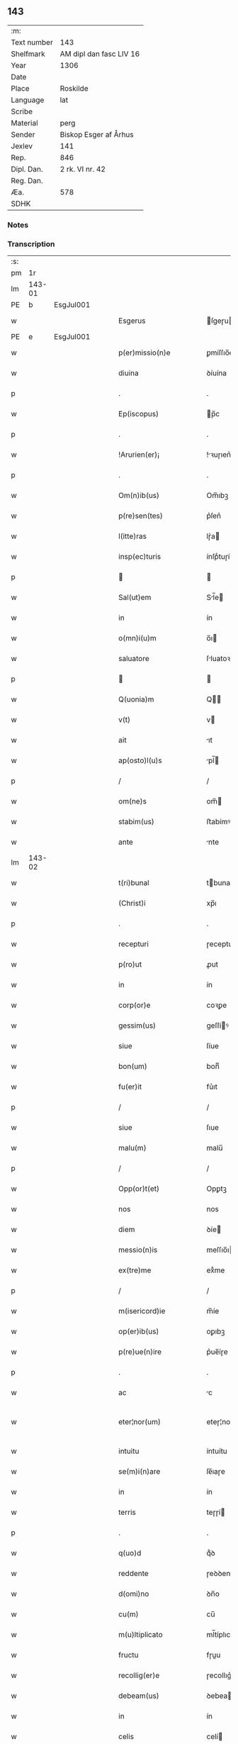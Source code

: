 ** 143
| :m:         |                         |
| Text number | 143                     |
| Shelfmark   | AM dipl dan fasc LIV 16 |
| Year        | 1306                    |
| Date        |                         |
| Place       | Roskilde                |
| Language    | lat                     |
| Scribe      |                         |
| Material    | perg                    |
| Sender      | Biskop Esger af Århus   |
| Jexlev      | 141                     |
| Rep.        | 846                     |
| Dipl. Dan.  | 2 rk. VI nr. 42         |
| Reg. Dan.   |                         |
| Æa.         | 578                     |
| SDHK        |                         |

*** Notes


*** Transcription
| :s: |        |   |   |   |   |                           |               |   |   |   |   |     |   |   |    |               |
| pm  |     1r |   |   |   |   |                           |               |   |   |   |   |     |   |   |    |               |
| lm  | 143-01 |   |   |   |   |                           |               |   |   |   |   |     |   |   |    |               |
| PE  |      b | EsgJul001  |   |   |   |                           |               |   |   |   |   |     |   |   |    |               |
| w   |        |   |   |   |   | Esgerus                   | ſgeɼu       |   |   |   |   | lat |   |   |    |        143-01 |
| PE  |      e | EsgJul001  |   |   |   |                           |               |   |   |   |   |     |   |   |    |               |
| w   |        |   |   |   |   | p(er)missio(n)e           | ꝑmíſſıo̅e      |   |   |   |   | lat |   |   |    |        143-01 |
| w   |        |   |   |   |   | diuina                    | ꝺíuína        |   |   |   |   | lat |   |   |    |        143-01 |
| p   |        |   |   |   |   | .                         | .             |   |   |   |   | lat |   |   |    |        143-01 |
| w   |        |   |   |   |   | Ep(iscopus)               | p̅c           |   |   |   |   | lat |   |   |    |        143-01 |
| p   |        |   |   |   |   | .                         | .             |   |   |   |   | lat |   |   |    |        143-01 |
| w   |        |   |   |   |   | !Arurien(er)¡             | !ꝛuɼıen͛¡     |   |   |   |   | lat |   |   |    |        143-01 |
| p   |        |   |   |   |   | .                         | .             |   |   |   |   | lat |   |   |    |        143-01 |
| w   |        |   |   |   |   | Om(n)ib(us)               | Om̅ıbꝫ         |   |   |   |   | lat |   |   |    |        143-01 |
| w   |        |   |   |   |   | p(re)sen(tes)             | p͛ſen͛          |   |   |   |   | lat |   |   |    |        143-01 |
| w   |        |   |   |   |   | l(itte)ras                | lɼ͛a          |   |   |   |   | lat |   |   |    |        143-01 |
| w   |        |   |   |   |   | insp(ec)turis             | ínſpͨtuɼí     |   |   |   |   | lat |   |   |    |        143-01 |
| p   |        |   |   |   |   |                          |              |   |   |   |   | lat |   |   |    |        143-01 |
| w   |        |   |   |   |   | Sal(ut)em                 | Sl̅e         |   |   |   |   | lat |   |   |    |        143-01 |
| w   |        |   |   |   |   | in                        | ín            |   |   |   |   | lat |   |   |    |        143-01 |
| w   |        |   |   |   |   | o(mn)i(u)m                | o̅ı           |   |   |   |   | lat |   |   |    |        143-01 |
| w   |        |   |   |   |   | saluatore                 | ſluatoꝛe     |   |   |   |   | lat |   |   |    |        143-01 |
| p   |        |   |   |   |   |                          |              |   |   |   |   | lat |   |   |    |        143-01 |
| w   |        |   |   |   |   | Q(uonia)m                 | Q̅            |   |   |   |   | lat |   |   |    |        143-01 |
| w   |        |   |   |   |   | v(t)                      | v            |   |   |   |   | lat |   |   |    |        143-01 |
| w   |        |   |   |   |   | ait                       | ıt           |   |   |   |   | lat |   |   |    |        143-01 |
| w   |        |   |   |   |   | ap(osto)l(u)s             | pl̅          |   |   |   |   | lat |   |   |    |        143-01 |
| p   |        |   |   |   |   | /                         | /             |   |   |   |   | lat |   |   |    |        143-01 |
| w   |        |   |   |   |   | om(ne)s                   | om̅           |   |   |   |   | lat |   |   |    |        143-01 |
| w   |        |   |   |   |   | stabim(us)                | ﬅabímꝰ        |   |   |   |   | lat |   |   |    |        143-01 |
| w   |        |   |   |   |   | ante                      | nte          |   |   |   |   | lat |   |   |    |        143-01 |
| lm  | 143-02 |   |   |   |   |                           |               |   |   |   |   |     |   |   |    |               |
| w   |        |   |   |   |   | t(ri)bunal                | tbunal       |   |   |   |   | lat |   |   |    |        143-02 |
| w   |        |   |   |   |   | (Christ)i                 | xp̅ı           |   |   |   |   | lat |   |   |    |        143-02 |
| p   |        |   |   |   |   | .                         | .             |   |   |   |   | lat |   |   |    |        143-02 |
| w   |        |   |   |   |   | recepturi                 | ɼeceptuɼí     |   |   |   |   | lat |   |   |    |        143-02 |
| w   |        |   |   |   |   | p(ro)ut                   | ꝓut           |   |   |   |   | lat |   |   |    |        143-02 |
| w   |        |   |   |   |   | in                        | ín            |   |   |   |   | lat |   |   |    |        143-02 |
| w   |        |   |   |   |   | corp(or)e                 | coꝛꝑe         |   |   |   |   | lat |   |   |    |        143-02 |
| w   |        |   |   |   |   | gessim(us)                | geſſíꝰ       |   |   |   |   | lat |   |   |    |        143-02 |
| w   |        |   |   |   |   | siue                      | ſíue          |   |   |   |   | lat |   |   |    |        143-02 |
| w   |        |   |   |   |   | bon(um)                   | bonͫ           |   |   |   |   | lat |   |   |    |        143-02 |
| w   |        |   |   |   |   | fu(er)it                  | fu͛ıt          |   |   |   |   | lat |   |   |    |        143-02 |
| p   |        |   |   |   |   | /                         | /             |   |   |   |   | lat |   |   |    |        143-02 |
| w   |        |   |   |   |   | siue                      | ſıue          |   |   |   |   | lat |   |   |    |        143-02 |
| w   |        |   |   |   |   | malu(m)                   | malu̅          |   |   |   |   | lat |   |   |    |        143-02 |
| p   |        |   |   |   |   | /                         | /             |   |   |   |   | lat |   |   |    |        143-02 |
| w   |        |   |   |   |   | Opp(or)t(et)              | Opꝑtꝫ         |   |   |   |   | lat |   |   |    |        143-02 |
| w   |        |   |   |   |   | nos                       | nos           |   |   |   |   | lat |   |   |    |        143-02 |
| w   |        |   |   |   |   | diem                      | ꝺíe          |   |   |   |   | lat |   |   |    |        143-02 |
| w   |        |   |   |   |   | messio(n)is               | meſſıo̅ı      |   |   |   |   | lat |   |   |    |        143-02 |
| w   |        |   |   |   |   | ex(tre)me                 | exͤme          |   |   |   |   | lat |   |   |    |        143-02 |
| p   |        |   |   |   |   | /                         | /             |   |   |   |   | lat |   |   |    |        143-02 |
| w   |        |   |   |   |   | m(isericord)ie            | m̅íe           |   |   |   |   | lat |   |   |    |        143-02 |
| w   |        |   |   |   |   | op(er)ib(us)              | oꝑıbꝫ         |   |   |   |   | lat |   |   |    |        143-02 |
| w   |        |   |   |   |   | p(re)ue(n)ire             | p͛ue̅íɼe        |   |   |   |   | lat |   |   |    |        143-02 |
| p   |        |   |   |   |   | .                         | .             |   |   |   |   | lat |   |   |    |        143-02 |
| w   |        |   |   |   |   | ac                        | c            |   |   |   |   | lat |   |   |    |        143-02 |
| w   |        |   |   |   |   | eter¦nor(um)              | eteɼ¦noꝝ      |   |   |   |   | lat |   |   |    | 143-02—143-03 |
| w   |        |   |   |   |   | intuitu                   | íntuítu       |   |   |   |   | lat |   |   |    |        143-03 |
| w   |        |   |   |   |   | se(m)i(n)are              | ſe̅ıaɼe        |   |   |   |   | lat |   |   |    |        143-03 |
| w   |        |   |   |   |   | in                        | ín            |   |   |   |   | lat |   |   | =  |        143-03 |
| w   |        |   |   |   |   | terris                    | teɼɼí        |   |   |   |   | lat |   |   | == |        143-03 |
| p   |        |   |   |   |   | .                         | .             |   |   |   |   | lat |   |   |    |        143-03 |
| w   |        |   |   |   |   | q(uo)d                    | qͦꝺ            |   |   |   |   | lat |   |   |    |        143-03 |
| w   |        |   |   |   |   | reddente                  | ɼeꝺꝺente      |   |   |   |   | lat |   |   |    |        143-03 |
| w   |        |   |   |   |   | d(omi)no                  | ꝺn̅o           |   |   |   |   | lat |   |   |    |        143-03 |
| w   |        |   |   |   |   | cu(m)                     | cu̅            |   |   |   |   | lat |   |   |    |        143-03 |
| w   |        |   |   |   |   | m(u)ltiplicato            | ml̅típlıcato   |   |   |   |   | lat |   |   |    |        143-03 |
| w   |        |   |   |   |   | fructu                    | fɼuu         |   |   |   |   | lat |   |   |    |        143-03 |
| w   |        |   |   |   |   | recollig(er)e             | ɼecollıg͛e     |   |   |   |   | lat |   |   |    |        143-03 |
| w   |        |   |   |   |   | debeam(us)                | ꝺebeaꝰ       |   |   |   |   | lat |   |   |    |        143-03 |
| w   |        |   |   |   |   | in                        | ín            |   |   |   |   | lat |   |   |    |        143-03 |
| w   |        |   |   |   |   | celis                     | celí         |   |   |   |   | lat |   |   |    |        143-03 |
| w   |        |   |   |   |   | firma(m)                  | fıɼma̅         |   |   |   |   | lat |   |   |    |        143-03 |
| w   |        |   |   |   |   | spem                      | ſpe          |   |   |   |   | lat |   |   |    |        143-03 |
| p   |        |   |   |   |   | /                         | /             |   |   |   |   | lat |   |   |    |        143-03 |
| w   |        |   |   |   |   | fiduciam q(ue)            | fıꝺucíam qꝫ   |   |   |   |   | lat |   |   |    |        143-03 |
| w   |        |   |   |   |   | tene(n)tes                | tene̅te       |   |   |   |   | lat |   |   |    |        143-03 |
| p   |        |   |   |   |   | /                         | /             |   |   |   |   | lat |   |   |    |        143-03 |
| w   |        |   |   |   |   | q(uonia)m                 | q̅            |   |   |   |   | lat |   |   |    |        143-03 |
| w   |        |   |   |   |   | q(ui)                     | q            |   |   |   |   | lat |   |   |    |        143-03 |
| lm  | 143-04 |   |   |   |   |                           |               |   |   |   |   |     |   |   |    |               |
| w   |        |   |   |   |   | parce                     | paɼce         |   |   |   |   | lat |   |   |    |        143-04 |
| w   |        |   |   |   |   | se(m)i(n)at               | ſe̅ıat         |   |   |   |   | lat |   |   |    |        143-04 |
| p   |        |   |   |   |   | /                         | /             |   |   |   |   | lat |   |   |    |        143-04 |
| w   |        |   |   |   |   | p(ar)ce                   | ꝑce           |   |   |   |   | lat |   |   |    |        143-04 |
| w   |        |   |   |   |   | (et)                      |              |   |   |   |   | lat |   |   |    |        143-04 |
| w   |        |   |   |   |   | metet                     | metet         |   |   |   |   | lat |   |   |    |        143-04 |
| p   |        |   |   |   |   | .                         | .             |   |   |   |   | lat |   |   |    |        143-04 |
| w   |        |   |   |   |   | (et)                      |              |   |   |   |   | lat |   |   |    |        143-04 |
| w   |        |   |   |   |   | quj                       | qu           |   |   |   |   | lat |   |   |    |        143-04 |
| w   |        |   |   |   |   | se(m)i(n)at               | ſe̅ıat         |   |   |   |   | lat |   |   |    |        143-04 |
| w   |        |   |   |   |   | in                        | ín            |   |   |   |   | lat |   |   |    |        143-04 |
| w   |        |   |   |   |   | b(e)n(e)dict(i)o(n)ib(us) | bn̅ꝺí̅oıbꝫ     |   |   |   |   | lat |   |   |    |        143-04 |
| p   |        |   |   |   |   | /                         | /             |   |   |   |   | lat |   |   |    |        143-04 |
| w   |        |   |   |   |   | De                        | De            |   |   |   |   | lat |   |   |    |        143-04 |
| w   |        |   |   |   |   | b(e)n(e)dict(i)o(n)ib(us) | bn̅ꝺí̅oıbꝫ     |   |   |   |   | lat |   |   |    |        143-04 |
| w   |        |   |   |   |   | (et)                      |              |   |   |   |   | lat |   |   |    |        143-04 |
| w   |        |   |   |   |   | metet                     | metet         |   |   |   |   | lat |   |   |    |        143-04 |
| w   |        |   |   |   |   | vita(m)                   | vıta̅          |   |   |   |   | lat |   |   |    |        143-04 |
| w   |        |   |   |   |   | et(er)nam                 | et͛na         |   |   |   |   | lat |   |   |    |        143-04 |
| p   |        |   |   |   |   |                          |              |   |   |   |   | lat |   |   |    |        143-04 |
| w   |        |   |   |   |   | Cu(m)                     | Cu̅            |   |   |   |   | lat |   |   |    |        143-04 |
| w   |        |   |   |   |   | (i)g(itur)                | g            |   |   |   |   | lat |   |   |    |        143-04 |
| w   |        |   |   |   |   | dil(e)c(t)e               | ꝺílc̅e         |   |   |   |   | lat |   |   |    |        143-04 |
| w   |        |   |   |   |   | nob(is)                   | nob̅           |   |   |   |   | lat |   |   |    |        143-04 |
| w   |        |   |   |   |   | in                        | ín            |   |   |   |   | lat |   |   |    |        143-04 |
| w   |        |   |   |   |   | (Christ)o                 | xp̅o           |   |   |   |   | lat |   |   |    |        143-04 |
| w   |        |   |   |   |   | s(an)c(t)imo(n)iales      | ſc̅ımo̅ıale    |   |   |   |   | lat |   |   |    |        143-04 |
| w   |        |   |   |   |   | recluse                   | ɼecluſe       |   |   |   |   | lat |   |   |    |        143-04 |
| lm  | 143-05 |   |   |   |   |                           |               |   |   |   |   |     |   |   |    |               |
| w   |        |   |   |   |   | Ord(in)is                 | Oꝛꝺ̅ı         |   |   |   |   | lat |   |   |    |        143-05 |
| w   |        |   |   |   |   | s(an)c(t)i                | ſc̅ı           |   |   |   |   | lat |   |   |    |        143-05 |
| w   |        |   |   |   |   | Damianj                   | Dmín       |   |   |   |   | lat |   |   |    |        143-05 |
| PL  |      b |   |   |   |   |                           |               |   |   |   |   |     |   |   |    |               |
| w   |        |   |   |   |   | Roskyld(is)               | Roſkyl       |   |   |   |   | lat |   |   |    |        143-05 |
| PL  |      e |   |   |   |   |                           |               |   |   |   |   |     |   |   |    |               |
| p   |        |   |   |   |   | /                         | /             |   |   |   |   | lat |   |   |    |        143-05 |
| w   |        |   |   |   |   | Pro                       | Pꝛo           |   |   |   |   | lat |   |   |    |        143-05 |
| w   |        |   |   |   |   | ecc(les)ia                | ecc̅ía         |   |   |   |   | lat |   |   |    |        143-05 |
| w   |        |   |   |   |   | (et)                      |              |   |   |   |   | lat |   |   |    |        143-05 |
| w   |        |   |   |   |   | edificijs                 | eꝺífıcí     |   |   |   |   | lat |   |   |    |        143-05 |
| w   |        |   |   |   |   | mo(n)ast(er)ij            | mo̅ﬅ͛ı        |   |   |   |   | lat |   |   |    |        143-05 |
| w   |        |   |   |   |   | suj                       | ſu           |   |   |   |   | lat |   |   |    |        143-05 |
| p   |        |   |   |   |   | .                         | .             |   |   |   |   | lat |   |   |    |        143-05 |
| w   |        |   |   |   |   | ac                        | c            |   |   |   |   | lat |   |   |    |        143-05 |
| w   |        |   |   |   |   | (etiam)                   | ͛             |   |   |   |   | lat |   |   |    |        143-05 |
| w   |        |   |   |   |   | sustentac(i)o(n)e         | ſuﬅentac̅oe    |   |   |   |   | lat |   |   |    |        143-05 |
| w   |        |   |   |   |   | arte                      | ꝛte          |   |   |   |   | lat |   |   |    |        143-05 |
| w   |        |   |   |   |   | vite                      | vıte          |   |   |   |   | lat |   |   |    |        143-05 |
| w   |        |   |   |   |   | ip(s)ar(um)               | ıp̅aꝝ          |   |   |   |   | lat |   |   |    |        143-05 |
| p   |        |   |   |   |   |                          |              |   |   |   |   | lat |   |   |    |        143-05 |
| w   |        |   |   |   |   | que                       | que           |   |   |   |   | lat |   |   |    |        143-05 |
| w   |        |   |   |   |   | pro                       | pꝛo           |   |   |   |   | lat |   |   |    |        143-05 |
| w   |        |   |   |   |   | (Christ)o                 | xp̅o           |   |   |   |   | lat |   |   |    |        143-05 |
| w   |        |   |   |   |   | tante                     | tnte         |   |   |   |   | lat |   |   |    |        143-05 |
| w   |        |   |   |   |   | rigore(m)                 | ɼígoꝛe̅        |   |   |   |   | lat |   |   |    |        143-05 |
| w   |        |   |   |   |   | religionis                | ɼelıgıoní    |   |   |   |   | lat |   |   |    |        143-05 |
| lm  | 143-06 |   |   |   |   |                           |               |   |   |   |   |     |   |   |    |               |
| w   |        |   |   |   |   | ferre                     | feɼɼe         |   |   |   |   | lat |   |   |    |        143-06 |
| w   |        |   |   |   |   | dec(re)ueru(n)t           | ꝺecͤueɼu̅t      |   |   |   |   | lat |   |   |    |        143-06 |
| p   |        |   |   |   |   | /                         | /             |   |   |   |   | lat |   |   |    |        143-06 |
| w   |        |   |   |   |   | elemosinis                | elemoſíní    |   |   |   |   | lat |   |   |    |        143-06 |
| w   |        |   |   |   |   | indigeant                 | ínꝺígent     |   |   |   |   | lat |   |   |    |        143-06 |
| w   |        |   |   |   |   | iuuari                    | íuuaɼí        |   |   |   |   | lat |   |   |    |        143-06 |
| w   |        |   |   |   |   | fideliu(m)                | fıꝺelıu̅       |   |   |   |   | lat |   |   |    |        143-06 |
| p   |        |   |   |   |   | /                         | /             |   |   |   |   | lat |   |   |    |        143-06 |
| w   |        |   |   |   |   | q(ui)b(us)                | qbꝫ          |   |   |   |   | lat |   |   |    |        143-06 |
| w   |        |   |   |   |   | ip(s)e                    | ıp̅e           |   |   |   |   | lat |   |   |    |        143-06 |
| w   |        |   |   |   |   | or(ati)onu(m)             | oꝛ̅onu̅         |   |   |   |   | lat |   |   |    |        143-06 |
| w   |        |   |   |   |   | suaru(m)                  | ſuaɼu̅         |   |   |   |   | lat |   |   |    |        143-06 |
| w   |        |   |   |   |   | s(u)bsidia                | ſbſıꝺía      |   |   |   |   | lat |   |   |    |        143-06 |
| p   |        |   |   |   |   | .                         | .             |   |   |   |   | lat |   |   |    |        143-06 |
| w   |        |   |   |   |   | repend(er)e               | ɼepenꝺ͛e       |   |   |   |   | lat |   |   |    |        143-06 |
| w   |        |   |   |   |   | student                   | ﬅuꝺent        |   |   |   |   | lat |   |   |    |        143-06 |
| p   |        |   |   |   |   | /                         | /             |   |   |   |   | lat |   |   |    |        143-06 |
| w   |        |   |   |   |   | Vniu(er)sitate(m)         | Vníu͛ſıtate̅    |   |   |   |   | lat |   |   |    |        143-06 |
| w   |        |   |   |   |   | v(est)ram                 | vꝛ̅a          |   |   |   |   | lat |   |   |    |        143-06 |
| w   |        |   |   |   |   | rogam(us)                 | rogaꝰ        |   |   |   |   | lat |   |   |    |        143-06 |
| w   |        |   |   |   |   | (et)                      |              |   |   |   |   | lat |   |   |    |        143-06 |
| w   |        |   |   |   |   | hor-¦tam(ur)              | hoꝛ-¦tam᷑      |   |   |   |   | lat |   |   |    | 143-06—143-07 |
| w   |        |   |   |   |   | in                        | ín            |   |   |   |   | lat |   |   |    |        143-07 |
| w   |        |   |   |   |   | d(omi)no                  | ꝺn̅o           |   |   |   |   | lat |   |   |    |        143-07 |
| p   |        |   |   |   |   | .                         | .             |   |   |   |   | lat |   |   |    |        143-07 |
| w   |        |   |   |   |   | Jn                        | Jn            |   |   |   |   | lat |   |   |    |        143-07 |
| w   |        |   |   |   |   | remissio(n)em             | remıſſıo̅e    |   |   |   |   | lat |   |   |    |        143-07 |
| w   |        |   |   |   |   | vob(is)                   | vob̅           |   |   |   |   | lat |   |   |    |        143-07 |
| w   |        |   |   |   |   | p(ec)caminu(m)            | pͨcamínu̅       |   |   |   |   | lat |   |   |    |        143-07 |
| w   |        |   |   |   |   | i(n)iu(n)ge(n)tes         | ı̅ıu̅ge̅te      |   |   |   |   | lat |   |   |    |        143-07 |
| p   |        |   |   |   |   | /                         | /             |   |   |   |   | lat |   |   |    |        143-07 |
| w   |        |   |   |   |   | Q(ua)ti(nus)              | Qtıꝰ         |   |   |   |   | lat |   |   |    |        143-07 |
| w   |        |   |   |   |   | eis                       | eí           |   |   |   |   | lat |   |   |    |        143-07 |
| w   |        |   |   |   |   | pias                      | pıa          |   |   |   |   | lat |   |   |    |        143-07 |
| w   |        |   |   |   |   | elemo(s)i(n)as            | elemo̅ı      |   |   |   |   | lat |   |   |    |        143-07 |
| w   |        |   |   |   |   | (et)                      |              |   |   |   |   | lat |   |   |    |        143-07 |
| w   |        |   |   |   |   | g(ra)ta                   | gta          |   |   |   |   | lat |   |   |    |        143-07 |
| w   |        |   |   |   |   | caritatis                 | caɼítatí     |   |   |   |   | lat |   |   |    |        143-07 |
| w   |        |   |   |   |   | s(u)bsidia                | ſbſıꝺía      |   |   |   |   | lat |   |   |    |        143-07 |
| w   |        |   |   |   |   | erogetis                  | eɼogetí      |   |   |   |   | lat |   |   |    |        143-07 |
| p   |        |   |   |   |   | .                         | .             |   |   |   |   | lat |   |   |    |        143-07 |
| w   |        |   |   |   |   | vt                        | vt            |   |   |   |   | lat |   |   |    |        143-07 |
| w   |        |   |   |   |   | p(er)                     | ꝑ             |   |   |   |   | lat |   |   |    |        143-07 |
| w   |        |   |   |   |   | s(u)bue(n)c(i)o(n)em      | ſbue̅c̅oe     |   |   |   |   | lat |   |   |    |        143-07 |
| w   |        |   |   |   |   | v(est)ram                 | vꝛ̅a          |   |   |   |   | lat |   |   |    |        143-07 |
| w   |        |   |   |   |   | op(us)                    | opꝰ           |   |   |   |   | lat |   |   |    |        143-07 |
| lm  | 143-08 |   |   |   |   |                           |               |   |   |   |   |     |   |   |    |               |
| w   |        |   |   |   |   | hui(us)mo(d)i             | huıꝰmo̅ı       |   |   |   |   | lat |   |   |    |        143-08 |
| w   |        |   |   |   |   | (con)sumarj               | ꝯſumꝛ       |   |   |   |   | lat |   |   |    |        143-08 |
| w   |        |   |   |   |   | valeat                    | vleat        |   |   |   |   | lat |   |   |    |        143-08 |
| p   |        |   |   |   |   | .                         | .             |   |   |   |   | lat |   |   |    |        143-08 |
| w   |        |   |   |   |   | (et)                      |              |   |   |   |   | lat |   |   |    |        143-08 |
| w   |        |   |   |   |   | alias                     | lı         |   |   |   |   | lat |   |   |    |        143-08 |
| w   |        |   |   |   |   | ear(um)                   | eꝝ           |   |   |   |   | lat |   |   |    |        143-08 |
| p   |        |   |   |   |   | .                         | .             |   |   |   |   | lat |   |   |    |        143-08 |
| w   |        |   |   |   |   | indigencie                | índígencíe    |   |   |   |   | lat |   |   |    |        143-08 |
| w   |        |   |   |   |   | p(ro)uideri               | ꝓuíꝺeɼí       |   |   |   |   | lat |   |   |    |        143-08 |
| p   |        |   |   |   |   | .                         | .             |   |   |   |   | lat |   |   |    |        143-08 |
| w   |        |   |   |   |   | ac                        | c            |   |   |   |   | lat |   |   |    |        143-08 |
| w   |        |   |   |   |   | vos                       | vo           |   |   |   |   | lat |   |   |    |        143-08 |
| w   |        |   |   |   |   | p(er)                     | ꝑ             |   |   |   |   | lat |   |   |    |        143-08 |
| w   |        |   |   |   |   | hec                       | hec           |   |   |   |   | lat |   |   |    |        143-08 |
| w   |        |   |   |   |   | (et)                      |              |   |   |   |   | lat |   |   |    |        143-08 |
| w   |        |   |   |   |   | alia                      | lı          |   |   |   |   | lat |   |   |    |        143-08 |
| w   |        |   |   |   |   | bona                      | bon          |   |   |   |   | lat |   |   |    |        143-08 |
| w   |        |   |   |   |   | que                       | que           |   |   |   |   | lat |   |   |    |        143-08 |
| w   |        |   |   |   |   | d(omi)no                  | ꝺn̅o           |   |   |   |   | lat |   |   |    |        143-08 |
| w   |        |   |   |   |   | inspirante                | ınſpíɼante    |   |   |   |   | lat |   |   |    |        143-08 |
| w   |        |   |   |   |   | fec(er)itis               | fec͛ıtí       |   |   |   |   | lat |   |   |    |        143-08 |
| p   |        |   |   |   |   | /                         | /             |   |   |   |   | lat |   |   |    |        143-08 |
| w   |        |   |   |   |   | ear(um)                   | eꝝ           |   |   |   |   | lat |   |   |    |        143-08 |
| w   |        |   |   |   |   | adiuti                    | ꝺíutí        |   |   |   |   | lat |   |   |    |        143-08 |
| w   |        |   |   |   |   | p(re)cib(us)              | p͛cíbꝫ         |   |   |   |   | lat |   |   |    |        143-08 |
| p   |        |   |   |   |   | /                         | /             |   |   |   |   | lat |   |   |    |        143-08 |
| lm  | 143-09 |   |   |   |   |                           |               |   |   |   |   |     |   |   |    |               |
| w   |        |   |   |   |   | ad                        | aꝺ            |   |   |   |   | lat |   |   |    |        143-09 |
| w   |        |   |   |   |   | et(er)ne                  | et͛ne          |   |   |   |   | lat |   |   |    |        143-09 |
| p   |        |   |   |   |   | /                         | /             |   |   |   |   | lat |   |   |    |        143-09 |
| w   |        |   |   |   |   | possitis                  | poſſıtís      |   |   |   |   | lat |   |   |    |        143-09 |
| w   |        |   |   |   |   | felicitatis               | felıcítatís   |   |   |   |   | lat |   |   |    |        143-09 |
| w   |        |   |   |   |   | gaudia                    | guꝺı        |   |   |   |   | lat |   |   |    |        143-09 |
| w   |        |   |   |   |   | p(er)ue(n)ire             | ꝑue̅ıɼe        |   |   |   |   | lat |   |   |    |        143-09 |
| w   |        |   |   |   |   | Cupientes                 | Cupíentes     |   |   |   |   | lat |   |   |    |        143-09 |
| w   |        |   |   |   |   | (etiam)                   | ͛             |   |   |   |   | lat |   |   |    |        143-09 |
| w   |        |   |   |   |   | v(t)                      | v            |   |   |   |   | lat |   |   |    |        143-09 |
| w   |        |   |   |   |   | ear(un)dem                | eꝝꝺe        |   |   |   |   | lat |   |   |    |        143-09 |
| w   |        |   |   |   |   | ecc(les)ia                | ecc̅ı         |   |   |   |   | lat |   |   |    |        143-09 |
| w   |        |   |   |   |   | (con)g(ru)is              | ꝯgͮí          |   |   |   |   | lat |   |   |    |        143-09 |
| w   |        |   |   |   |   | honorib(us)               | honoꝛíbꝫ      |   |   |   |   | lat |   |   |    |        143-09 |
| w   |        |   |   |   |   | f(re)q(uen)tet(ur)        | f͛ꝙ̅tet᷑         |   |   |   |   | lat |   |   |    |        143-09 |
| p   |        |   |   |   |   | /                         | /             |   |   |   |   | lat |   |   |    |        143-09 |
| w   |        |   |   |   |   | Om(n)ib(us)               | Om̅ıbꝫ         |   |   |   |   | lat |   |   |    |        143-09 |
| w   |        |   |   |   |   | v(er)e                    | v͛e            |   |   |   |   | lat |   |   |    |        143-09 |
| w   |        |   |   |   |   | pe(n)itentib(us)          | pe̅ıtentíbꝫ    |   |   |   |   | lat |   |   |    |        143-09 |
| w   |        |   |   |   |   | (et)                      |              |   |   |   |   | lat |   |   |    |        143-09 |
| w   |        |   |   |   |   | (con)fessis               | ꝯfeſſı       |   |   |   |   | lat |   |   |    |        143-09 |
| w   |        |   |   |   |   | quj                       | qu           |   |   |   |   | lat |   |   |    |        143-09 |
| lm  | 143-10 |   |   |   |   |                           |               |   |   |   |   |     |   |   |    |               |
| w   |        |   |   |   |   | eis                       | eí           |   |   |   |   | lat |   |   |    |        143-10 |
| w   |        |   |   |   |   | p(ro)                     | ꝓ             |   |   |   |   | lat |   |   |    |        143-10 |
| w   |        |   |   |   |   | d(i)c(t)i                 | ꝺc̅ı           |   |   |   |   | lat |   |   |    |        143-10 |
| w   |        |   |   |   |   | (con)sumac(i)o(n)e        | ꝯſumc̅oe      |   |   |   |   | lat |   |   |    |        143-10 |
| w   |        |   |   |   |   | op(er)is                  | oꝑí          |   |   |   |   | lat |   |   |    |        143-10 |
| p   |        |   |   |   |   | .                         | .             |   |   |   |   | lat |   |   |    |        143-10 |
| w   |        |   |   |   |   | v(e)l                     | vl̅            |   |   |   |   | lat |   |   |    |        143-10 |
| w   |        |   |   |   |   | ip(s)ar(um)               | ıp̅aꝝ          |   |   |   |   | lat |   |   |    |        143-10 |
| w   |        |   |   |   |   | n(e)cc(ess)itatib(us)     | ncc̅ıtatíbꝫ    |   |   |   |   | lat |   |   |    |        143-10 |
| w   |        |   |   |   |   | releuandis                | ɼeleunꝺí    |   |   |   |   | lat |   |   |    |        143-10 |
| w   |        |   |   |   |   | manu(m)                   | mnu̅          |   |   |   |   | lat |   |   |    |        143-10 |
| w   |        |   |   |   |   | porrex(er)int             | poꝛɼex͛ınt     |   |   |   |   | lat |   |   |    |        143-10 |
| w   |        |   |   |   |   | adiut(ri)cem              | ꝺíutce     |   |   |   |   | lat |   |   |    |        143-10 |
| p   |        |   |   |   |   | /                         | /             |   |   |   |   | lat |   |   |    |        143-10 |
| w   |        |   |   |   |   | Seu                       | Seu           |   |   |   |   | lat |   |   |    |        143-10 |
| w   |        |   |   |   |   | ea(ru)m                   | e           |   |   |   |   | lat |   |   |    |        143-10 |
| w   |        |   |   |   |   | ecc(les)iam               | ecc̅ı        |   |   |   |   | lat |   |   |    |        143-10 |
| w   |        |   |   |   |   | cu(m)                     | cu̅            |   |   |   |   | lat |   |   |    |        143-10 |
| w   |        |   |   |   |   | deuoc(i)o(n)e             | ꝺeuoc̅oe       |   |   |   |   | lat |   |   |    |        143-10 |
| w   |        |   |   |   |   | (et)                      |              |   |   |   |   | lat |   |   |    |        143-10 |
| w   |        |   |   |   |   | reue(er)ncia              | ɼeuen͛cía      |   |   |   |   | lat |   |   |    |        143-10 |
| w   |        |   |   |   |   | visi-¦taueri(n)t          | vıſí-¦taueɼı̅t |   |   |   |   | lat |   |   |    | 143-10—143-11 |
| w   |        |   |   |   |   | De                        | De            |   |   |   |   | lat |   |   |    |        143-11 |
| w   |        |   |   |   |   | dei                       | ꝺeí           |   |   |   |   | lat |   |   |    |        143-11 |
| w   |        |   |   |   |   | om(n)ipotentis            | om̅ıpotentí   |   |   |   |   | lat |   |   |    |        143-11 |
| w   |        |   |   |   |   | mi(sericordi)a            | mı̅           |   |   |   |   | lat |   |   |    |        143-11 |
| w   |        |   |   |   |   | (et)                      |              |   |   |   |   | lat |   |   |    |        143-11 |
| w   |        |   |   |   |   | b(eat)or(um)              | bo̅ꝝ           |   |   |   |   | lat |   |   |    |        143-11 |
| w   |        |   |   |   |   | Pet(ri)                   | Pet          |   |   |   |   | lat |   |   |    |        143-11 |
| w   |        |   |   |   |   | (et)                      |              |   |   |   |   | lat |   |   |    |        143-11 |
| w   |        |   |   |   |   | Pauli                     | Pulí         |   |   |   |   | lat |   |   |    |        143-11 |
| w   |        |   |   |   |   | ap(osto)lor(um)           | pl̅oꝝ         |   |   |   |   | lat |   |   |    |        143-11 |
| w   |        |   |   |   |   | ei(us)                    | eıꝰ           |   |   |   |   | lat |   |   |    |        143-11 |
| w   |        |   |   |   |   | auctoritate               | uorítate    |   |   |   |   | lat |   |   |    |        143-11 |
| w   |        |   |   |   |   | co(n)fisi                 | co̅fıſí        |   |   |   |   | lat |   |   |    |        143-11 |
| p   |        |   |   |   |   | /                         | /             |   |   |   |   | lat |   |   |    |        143-11 |
| w   |        |   |   |   |   | q(ua)draginta             | qꝺꝛgínt    |   |   |   |   | lat |   |   |    |        143-11 |
| w   |        |   |   |   |   | dies                      | ꝺíe          |   |   |   |   | lat |   |   |    |        143-11 |
| w   |        |   |   |   |   | de                        | ꝺe            |   |   |   |   | lat |   |   |    |        143-11 |
| w   |        |   |   |   |   | iniu(n)cta                | ínıu̅        |   |   |   |   | lat |   |   |    |        143-11 |
| w   |        |   |   |   |   | s(ibi)                    | s            |   |   |   |   | lat |   |   |    |        143-11 |
| w   |        |   |   |   |   | p(enite)n(c)ia            | pn̅ı          |   |   |   |   | lat |   |   |    |        143-11 |
| p   |        |   |   |   |   | /                         | /             |   |   |   |   | lat |   |   |    |        143-11 |
| w   |        |   |   |   |   | accede(n)-¦te             | cceꝺe̅-¦te    |   |   |   |   | lat |   |   |    | 143-11—143-12 |
| w   |        |   |   |   |   | ad                        | ꝺ            |   |   |   |   | lat |   |   |    |        143-12 |
| w   |        |   |   |   |   | hoc                       | hoc           |   |   |   |   | lat |   |   |    |        143-12 |
| w   |        |   |   |   |   | dyocesanj                 | ꝺyoceſn     |   |   |   |   | lat |   |   |    |        143-12 |
| w   |        |   |   |   |   | (con)sensu                | ꝯſenſu        |   |   |   |   | lat |   |   |    |        143-12 |
| w   |        |   |   |   |   | mis(er)icordit(er)        | míícoꝛꝺít͛    |   |   |   |   | lat |   |   |    |        143-12 |
| w   |        |   |   |   |   | relaxam(us)               | relxꝰ      |   |   |   |   | lat |   |   |    |        143-12 |
| p   |        |   |   |   |   | //                        | //            |   |   |   |   | lat |   |   |    |        143-12 |
| w   |        |   |   |   |   | Dat(um)                   | Dt̅           |   |   |   |   | lat |   |   |    |        143-12 |
| PL  |      b |   |   |   |   |                           |               |   |   |   |   |     |   |   |    |               |
| w   |        |   |   |   |   | Roskyld(is)               | Roſkyl       |   |   |   |   | lat |   |   |    |        143-12 |
| PL  |      e |   |   |   |   |                           |               |   |   |   |   |     |   |   |    |               |
| w   |        |   |   |   |   | anno                      | nno          |   |   |   |   | lat |   |   |    |        143-12 |
| w   |        |   |   |   |   | D(omi)nj                  | Dn̅           |   |   |   |   | lat |   |   |    |        143-12 |
| p   |        |   |   |   |   | .                         | .             |   |   |   |   | lat |   |   |    |        143-12 |
| n   |        |   |   |   |   | mº                        | ͦ             |   |   |   |   | lat |   |   |    |        143-12 |
| p   |        |   |   |   |   | .                         | .             |   |   |   |   | lat |   |   |    |        143-12 |
| n   |        |   |   |   |   | CCCº                      | CCͦC           |   |   |   |   | lat |   |   |    |        143-12 |
| n   |        |   |   |   |   | Vjº                       | Vͦ            |   |   |   |   | lat |   |   |    |        143-12 |
| p   |        |   |   |   |   | .                         | .             |   |   |   |   | lat |   |   |    |        143-12 |
| :e: |        |   |   |   |   |                           |               |   |   |   |   |     |   |   |    |               |
